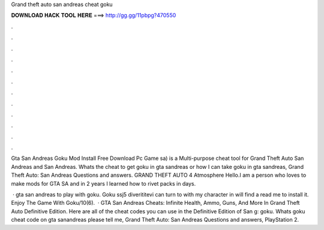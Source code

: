 Grand theft auto san andreas cheat goku



𝐃𝐎𝐖𝐍𝐋𝐎𝐀𝐃 𝐇𝐀𝐂𝐊 𝐓𝐎𝐎𝐋 𝐇𝐄𝐑𝐄 ===> http://gg.gg/11pbpg?470550



.



.



.



.



.



.



.



.



.



.



.



.

Gta San Andreas Goku Mod Install Free Download Pc Game sa) is a Multi-purpose cheat tool for Grand Theft Auto San Andreas and San Andreas. Whats the cheat to get goku in gta sandreas or how I can take goku in gta sandreas, Grand Theft Auto: San Andreas Questions and answers. GRAND THEFT AUTO 4 Atmosphere Hello.I am a person who loves to make mods for GTA SA and in 2 years I learned how to rivet packs in days.

 · gta san andreas to play with goku. Goku ssj5 diverititevi can turn to with my character in  will find a read me to install it. Enjoy The Game With Goku/10(6).  · GTA San Andreas Cheats: Infinite Health, Ammo, Guns, And More In Grand Theft Auto Definitive Edition. Here are all of the cheat codes you can use in the Definitive Edition of San g: goku. Whats goku cheat code on gta sanandreas please tell me, Grand Theft Auto: San Andreas Questions and answers, PlayStation 2.
